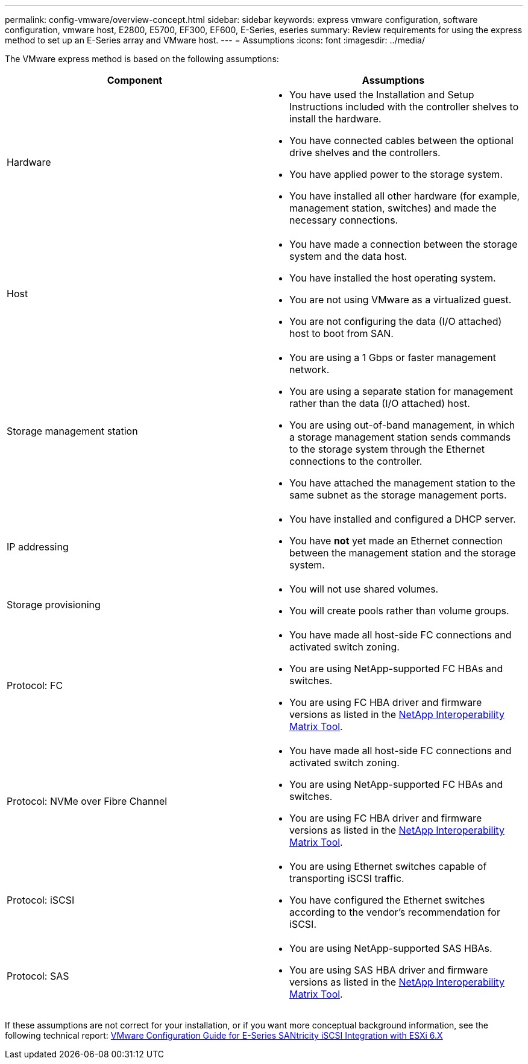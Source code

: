 ---
permalink: config-vmware/overview-concept.html
sidebar: sidebar
keywords: express vmware configuration, software configuration, vmware host, E2800, E5700, EF300, EF600, E-Series, eseries
summary: Review requirements for using the express method to set up an E-Series array and VMware host.
---
= Assumptions
:icons: font
:imagesdir: ../media/

[.lead]
The VMware express method is based on the following assumptions:

[options="header"]
|===
| Component| Assumptions
a|
Hardware
a|

* You have used the Installation and Setup Instructions included with the controller shelves to install the hardware.
* You have connected cables between the optional drive shelves and the controllers.
* You have applied power to the storage system.
* You have installed all other hardware (for example, management station, switches) and made the necessary connections.

a|
Host
a|

* You have made a connection between the storage system and the data host.
* You have installed the host operating system.
* You are not using VMware as a virtualized guest.
* You are not configuring the data (I/O attached) host to boot from SAN.

a|
Storage management station
a|

* You are using a 1 Gbps or faster management network.
* You are using a separate station for management rather than the data (I/O attached) host.
* You are using out-of-band management, in which a storage management station sends commands to the storage system through the Ethernet connections to the controller.
* You have attached the management station to the same subnet as the storage management ports.

a|
IP addressing
a|

* You have installed and configured a DHCP server.
* You have *not* yet made an Ethernet connection between the management station and the storage system.

a|
Storage provisioning
a|

* You will not use shared volumes.
* You will create pools rather than volume groups.

a|
Protocol: FC
a|

* You have made all host-side FC connections and activated switch zoning.
* You are using NetApp-supported FC HBAs and switches.
* You are using FC HBA driver and firmware versions as listed in the http://mysupport.netapp.com/matrix[NetApp Interoperability Matrix Tool^].

a|
Protocol: NVMe over Fibre Channel
a|

* You have made all host-side FC connections and activated switch zoning.
* You are using NetApp-supported FC HBAs and switches.
* You are using FC HBA driver and firmware versions as listed in the http://mysupport.netapp.com/matrix[NetApp Interoperability Matrix Tool^].

a|
Protocol: iSCSI
a|

* You are using Ethernet switches capable of transporting iSCSI traffic.
* You have configured the Ethernet switches according to the vendor's recommendation for iSCSI.

a|
Protocol: SAS
a|

* You are using NetApp-supported SAS HBAs.
* You are using SAS HBA driver and firmware versions as listed in the http://mysupport.netapp.com/matrix[NetApp Interoperability Matrix Tool^].

|===
If these assumptions are not correct for your installation, or if you want more conceptual background information, see the following technical report: https://www.netapp.com/us/media/tr-4789.pdf[VMware Configuration Guide for E-Series SANtricity iSCSI Integration with ESXi 6.X^]
